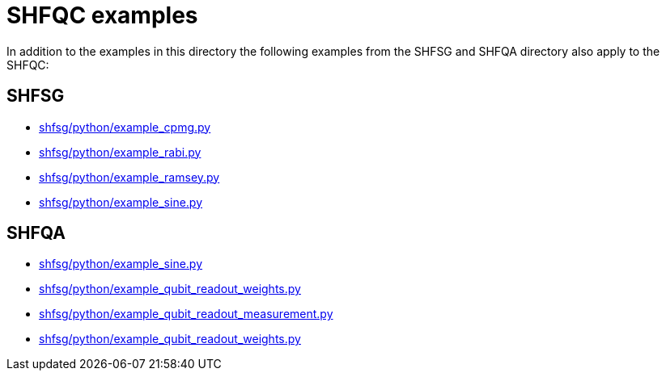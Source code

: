 = SHFQC examples

In addition to the examples in this directory the following examples from the
SHFSG and SHFQA directory also apply to the SHFQC:

== SHFSG
* link:../../shfsg/python/example_cpmg.py[shfsg/python/example_cpmg.py]
* link:../../shfsg/python/example_rabi.py[shfsg/python/example_rabi.py]
* link:../../shfsg/python/example_ramsey.py[shfsg/python/example_ramsey.py]
* link:../../shfsg/python/example_sine.py[shfsg/python/example_sine.py]

== SHFQA
* link:../../shfqa/python/example_resonator.py[shfsg/python/example_sine.py]
* link:../../shfqa/python/example_qubit_readout_weights.py[shfsg/python/example_qubit_readout_weights.py]
* link:../../shfqa/python/example_qubit_readout_measurement.py[shfsg/python/example_qubit_readout_measurement.py]
* link:../../shfqa/python/example_qubit_readout_weights.py[shfsg/python/example_qubit_readout_weights.py]
